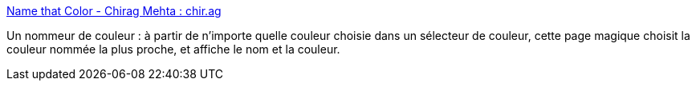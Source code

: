 :jbake-type: post
:jbake-status: published
:jbake-title: Name that Color - Chirag Mehta : chir.ag
:jbake-tags: couleur,design,freeware,fun,online,search,tool,visualisation,webdesign,_mois_sept.,_année_2007
:jbake-date: 2007-09-24
:jbake-depth: ../
:jbake-uri: shaarli/1190624765000.adoc
:jbake-source: https://nicolas-delsaux.hd.free.fr/Shaarli?searchterm=http%3A%2F%2Fchir.ag%2Fphernalia%2Fname-that-color%2F&searchtags=couleur+design+freeware+fun+online+search+tool+visualisation+webdesign+_mois_sept.+_ann%C3%A9e_2007
:jbake-style: shaarli

http://chir.ag/phernalia/name-that-color/[Name that Color - Chirag Mehta : chir.ag]

Un nommeur de couleur : à partir de n'importe quelle couleur choisie dans un sélecteur de couleur, cette page magique choisit la couleur nommée la plus proche, et affiche le nom et la couleur.
